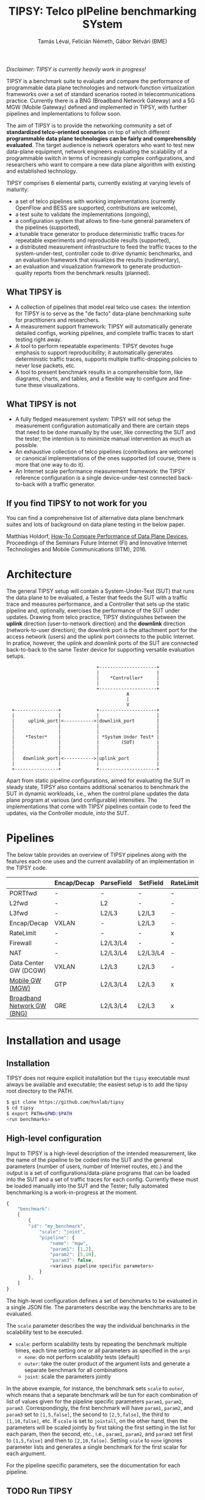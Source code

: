 #+LaTeX_HEADER:\usepackage[margin=2cm]{geometry}
#+LaTeX_HEADER:\usepackage{enumitem}
#+LaTeX_HEADER:\usepackage{tikz}
#+LATEX:\setitemize{noitemsep,topsep=0pt,parsep=0pt,partopsep=0pt}
#+LATEX:\lstdefinelanguage{javascript}{basicstyle=\scriptsize\ttfamily,numbers=left,numberstyle=\scriptsize,stepnumber=1,showstringspaces=false,breaklines=true,frame=lines}
#+OPTIONS: toc:nil author:t ^:nil num:nil

#+TITLE: TIPSY: Telco pIPeline benchmarking SYstem
#+AUTHOR: Tamás Lévai, Felicián Németh, Gábor Rétvári (BME)

/Disclaimer: TIPSY is currently heavily work in progress!/

TIPSY is a benchmark suite to evaluate and compare the performance of
programmable data plane technologies and network-function virtualization
frameworks over a set of standard scenarios rooted in telecommunications
practice. Currently there is a BNG (Broadband Network Gateway) and a 5G MGW
(Mobile Gateway) defined and implemented in TIPSY, with further pipelines
and implementations to follow soon.

The aim of TIPSY is to provide the networking community a set of
*standardized telco-oriented scenarios* on top of which different
*programmable data plane technologies can be fairly and comprehensibly
evaluated*.  The target audience is network operators who want to test new
data-plane equipment, network engineers evaluating the scalability of a
programmable switch in terms of increasingly complex configurations, and
researchers who want to compare a new data plane algorithm with existing
and established technology.

TIPSY comprises 6 elemental parts, currently existing at varying levels of
maturity:

- a set of telco pipelines with working implementations (currently OpenFlow
  and BESS are supported, contributions are welcome),
- a test suite to validate the implementations (ongoing),
- a configuration system that allows to fine-tune general parameters of the
  pipelines (supported),
- a tunable trace generator to produce deterministic traffic traces for
  repeatable experiments and reproducible results (supported),
- a distributed measurement infrastructure to feed the traffic traces to
  the system-under-test, controller code to drive dynamic benchmarks, and
  an evaluation framework that visualizes the results (rudimentary),
- an evaluation and visualization framework to generate production-quality
  reports from the benchmark results (planned).

** What TIPSY is

- A collection of pipelines that model real telco use cases: the intention
  for TIPSY is to serve as the "de facto" data-plane benchmarking suite for
  practitioners and researchers.
- A measurement support framework: TIPSY will automatically generate
  detailed configs, working pipelines, and complete traffic traces to start
  testing right away.
- A tool to perform repeatable experiments: TIPSY devotes huge emphasis to
  support reproducibility; it automatically generates deterministic traffic
  traces, supports multiple traffic-dropping policies to never lose
  packets, etc.
- A tool to present benchmark results in a comprehensible form, like
  diagrams, charts, and tables, and a flexible way to configure and
  fine-tune these visualizations.

** What TIPSY is not

- A fully fledged measurement system: TIPSY will not setup the measurement
  configuration automatically and there are certain steps that need to be
  done manually by the user, like connecting the SUT and the tester; the
  intention is to minimize manual intervention as much as possible.
- An exhaustive collection of telco pipelines (contributions are welcome)
  or canonical implementations of the ones supported (of course, there is
  more that one way to do it).
- An Internet scale performance measurement framework: the TIPSY reference
  configuration is a single device-under-test connected back-to-back with a
  traffic generator.

** If you find TIPSY to not work for you

You can find a comprehensive list of alternative data plane benchmark
suites and lots of background on data plane testing in the below paper.

Matthias Holdorf,
[[https://www.net.in.tum.de/fileadmin/TUM/NET/NET-2016-07-1/NET-2016-07-1_05.pdf][How-To Compare Performance of Data Plane Devices]],
Proceedings of the Seminars Future Internet (FI) and Innovative Internet
Technologies and Mobile Communications (IITM), 2016.

* Architecture

The general TIPSY setup will contain a System-Under-Test (SUT) that runs
the data plane to be evaluated, a Tester that feeds the SUT with a traffic
trace and measures performance, and a Controller that sets up the static
pipeline and, optionally, exercises the performance of the SUT under
updates.  Drawing from telco practice, TIPSY distinguishes between the
*uplink* direction (user-to-network direction) and the *downlink* direction
(network-to-user direction); the downlink port is the attachment port for
the access network (users) and the uplink port connects to the public
Internet. In pratice, however, the uplink and downlink ports of the SUT are
connected back-to-back to the same Tester device for supporting versatile
evaluation setups.

:                                  +---------------------+
:                                  |                     |
:                                  |    *Controller*     |
:                                  |                     |
:                                  +---------------------+
:                                             A
:                                             |
:                                             V
:   +----------------+             +---------------------+
:   |                |             |                     |
:   |     uplink_port|<----------->|downlink_port        |
:   |                |             |                     |
:   |                |             |                     |
:   |    *Tester*    |             | *System Under Test* |
:   |                |             |        (SUT)        |
:   |                |             |                     |
:   |                |             |                     |
:   |   downlink_port|<----------->|uplink_port          |
:   |                |             |                     |
:   +----------------+             +---------------------+

Apart from static pipeline configurations, aimed for evaluating the SUT in
steady state, TIPSY also contains additional scenarios to benchmark the SUT
in dynamic workloads, i.e., when the control plane updates the data plane
program at various (and configurable) intensities.  The implementations
that come with TIPSY pipelines contain code to feed the updates, via the
Controller module, into the SUT.

* Pipelines

The below table provides an overview of TIPSY pipelines along with the
features each one uses and the current availability of an implementation in
the TIPSY code.

#+ATTR_LaTeX: :align |c|c|c|c|c|c|c|c|c|c|
|--------------------------------------------------------+-------------+------------+----------+-----------+----------+-----+--------|
|                                                        | Encap/Decap | ParseField | SetField | RateLimit | Firewall | NAT | Status |
|--------------------------------------------------------+-------------+------------+----------+-----------+----------+-----+--------|
| PORTfwd                                                | -           | -          | -        | -         | -        | -   | TODO   |
|--------------------------------------------------------+-------------+------------+----------+-----------+----------+-----+--------|
| L2fwd                                                  | -           | L2         | -        | -         | -        | -   | TODO   |
|--------------------------------------------------------+-------------+------------+----------+-----------+----------+-----+--------|
| L3fwd                                                  | -           | L2/L3      | L2/L3    | -         | -        | -   | TODO   |
|--------------------------------------------------------+-------------+------------+----------+-----------+----------+-----+--------|
| Encap/Decap                                            | VXLAN       | -          | L2/L3    | -         | -        | -   | TODO   |
|--------------------------------------------------------+-------------+------------+----------+-----------+----------+-----+--------|
| RateLimit                                              | -           | -          | -        | x         | -        | -   | TODO   |
|--------------------------------------------------------+-------------+------------+----------+-----------+----------+-----+--------|
| Firewall                                               | -           | L2/L3/L4   | -        | -         | x        | -   | TODO   |
|--------------------------------------------------------+-------------+------------+----------+-----------+----------+-----+--------|
| NAT                                                    | -           | L2/L3/L4   | L2/L3/L4 | -         | -        | x   | TODO   |
|--------------------------------------------------------+-------------+------------+----------+-----------+----------+-----+--------|
| Data Center GW (DCGW)                                  | VXLAN       | L2/L3      | L2/L3    | -         | -        | x   | TODO   |
|--------------------------------------------------------+-------------+------------+----------+-----------+----------+-----+--------|
| [[././doc/README.mgw.org][Mobile GW (MGW)]]            | GTP         | L2/L3/L4   | L2/L3    | x         | -        | -   | OK     |
|--------------------------------------------------------+-------------+------------+----------+-----------+----------+-----+--------|
| [[././doc/README.bng.org][Broadband Network GW (BNG)]] | GRE         | L2/L3/L4   | L2/L3    | x         | x        | x   | OK     |
|--------------------------------------------------------+-------------+------------+----------+-----------+----------+-----+--------|

* Installation and usage

** Installation

TIPSY does not require explicit installation but the =tipsy= executable
must always be available and executable; the easiest setup is to add the
tipsy root directory to the PATH.

#+BEGIN_SRC sh
$ git clone https://github.com/hsnlab/tipsy
$ cd tipsy
$ export PATH=$PWD:$PATH
<run benchmarks>
#+END_SRC

** High-level configuration

Input to TIPSY is a high-level description of the intended measurement,
like the name of the pipeline to be coded into the SUT and the general
parameters (number of users, number of Internet routes, etc.) and the
output is a set of configurations/data-plane programs that can be loaded
into the SUT and a set of traffic traces for each config.  Currently these
must be loaded manually into the SUT and the Tester; fully automated
benchmarking is a work-in-progress at the moment.

#+BEGIN_SRC javascript
{
    "benchmark":
    [
        {
	    "id": "my_benchmark",
            "scale": "joint",
            "pipeline": {
                "name": "mgw",
                "param1": [1,2],
                "param2": [5,10],
                "param3": false,
                <various pipeline specific parameters>
            }
        },
    ]
}
#+END_SRC

The high-level configuration defines a set of benchmarks to be evaluated in
a single JSON file. The parameters describe way the benchmarks are to be
evaluated.

The =scale= parameter describes the way the individual benchmarks in the
scalability test to be executed.
- =scale=: perform scalability tests by repeating the benchmark multiple
  times, each time setting one or all parameters as specified in the =args=
  - =none=: do not perform scalability tests (default)
  - =outer=: take the outer product of the argument lists and generate a
    separate benchmark for all combinations
  - =joint=: scale the parameters jointly

In the above example, for instance, the benchmark sets =scale= to =outer=,
which means that a separate benchmark will be tun for each combination of
list of values given for the pipeline specific parameters =param1=,
=param2=, =param3=.  Correspondingly, the first benchmark will have
=param1=, =param2=, and =param3= set to =[1,5,false]=, the second to
=[2,5,false]=, the third to =[1,10,false]=, etc.  If =scale= is set to
=jointall=, on the other hand, then the parameters will be scaled jointly
by first taking the first setting in the list for each param, then the
second, etc., i.e., =param1=, =param2=, and =param3= set first to
=[1,5,false]= and then to =[2,10,false]=. Setting =scale= to =none= ignores
parameter lists and generates a single benchmark for the first scalar for
each argument.

For the pipeline specific parameters, see the documentation for each
pipeline.

** TODO Run TIPSY

The first step to run each benchmark is to create a new benchmark root
directory, which will contain all files (configuration, traffic trace, data
plane config, results, etc.) associated with the benchmark, and creating a
high-level JSON configuration for the benchmark.  Then, to actually run the
benchmark simply issue the necessary TIPSY commands through running the
benchmark driver executable =tipsy= in the benchmark root directory with
different command line arguments.

#+BEGIN_SRC sh
mkdir my_bng_benchmark
cd my_bng_benchmark
<store a TIPSY benchnmark configuration into a JSON file>
tipsy config 
tipsy traffic-gen
tipsy run
...
tipsy clean
#+END_SRC

The basic workflow is as follows.

1. Create the benchmark root directory as above.

   #+BEGIN_SRC sh
   mkdir my_bng_benchmark
   cd my_bng_benchmark
   #+END_SRC

2. Place a main TIPSY configuration file =my_benchmark.json= into the root
   directory and edit it according to your needs. The below configuration
   will set up the =MGW= pipeline and benchmark the OVS and the BESS
   backends, while scaling the number of users from 10 to 1000.

   #+BEGIN_SRC javascript
     {
         "benchmark": {
             "id": "test1"
             "scale": "outer",
             "pipeline": {
                 "name": "mgw",
                 "user": [10, 100, 1000, 1000],
             }
         },
         "traffic": {
             "pkt-size": 64,
         },
         "sut": {
             "type": ["ovs", "bess"]
         },
         "visualize":
         [
             {
                 "x_axis": "mgw.user", 
                 "y_axis": "packet_rate",
                 "curve": ["ovs", "bess"]
             }
         ]
     }
   #+END_SRC

3. Generate the configuration for the individual test cases that make up
   the benchmark, that is, a separate test for all settings of the =user=
   and =backend= parameters, with each test case configuration placed into
   a separate directory.

   #+BEGIN_SRC sh
   tipsy config my_benchmark.json
   #+END_SRC

   This call will set the benchmark configuration from =my_benchmark.json=,
   setting each parameter that was not explicitly specified there to a sane
   default value.

   You may also omit the JSON files from the command line in which case
   TIPSY will take the first JSON file it finds in the current directory as
   a configuration for the benchmark (the same applies to the subsequent
   =tipsy= invocations).

   #+BEGIN_SRC sh
   tipsy config
   #+END_SRC

4. Generate the sample traffic traces that will be fed to the SUT during
   the benchmark (this may take a while).

   #+BEGIN_SRC sh
   tipsy traffic-gen
   #+END_SRC

5. Run the benchmark (this may take an even longer while).

   #+BEGIN_SRC sh
   tipsy run
   #+END_SRC

6. Evaluate, and visualize: these features have not been implemented yet so
   you must do these manually by now.

There is a TIPSY design document available
[[./doc/README.vision.org][here]] that describes how we imagine an ideal
TIPSY workload when all missing pieces will eventually have fallen into
place.

** Until we get there

At the moment the =tipsy= benchmark driver executable is still
work-in-progress and some commands may not work perfectly reliably.  The
below examples will help you leveraging the valuable and finished parts of
TIPSY until it gets into a production-ready state.

#+BEGIN_SRC sh
$ ./gen/gen-conf.py --pipeline bng --user 10 > ryu/conf.json
$ cd ryu
$ ryu-manager --config-dir .
#+END_SRC

The above code generates a config for the BNG pipeline with setting the
number of users to 10 and using the default settings otherwise and then
runs the =Ryu= controller to set up the pipeline in OpenFlow (note that an
OpenFlow switch, like Open vSwtich, needs to be started separately).

Another example:
#+BEGIN_SRC sh
$ ./gen/gen-conf.py --pipeline mgw --handover 2 > conf.json
$ ./bess/update-agent.py -d /path/to/bess -c conf.json
#+END_SRC

This snippet generates an MGW pipeline and runs the pipeline in BESS. Note
that the code automatically starts BESS.


* Miscellaneous

You can make the output a bit more readable by installing
=ryu/color_log.py=, read the header of =ryu/color_log.py= for how to do
that.

* TODO License

